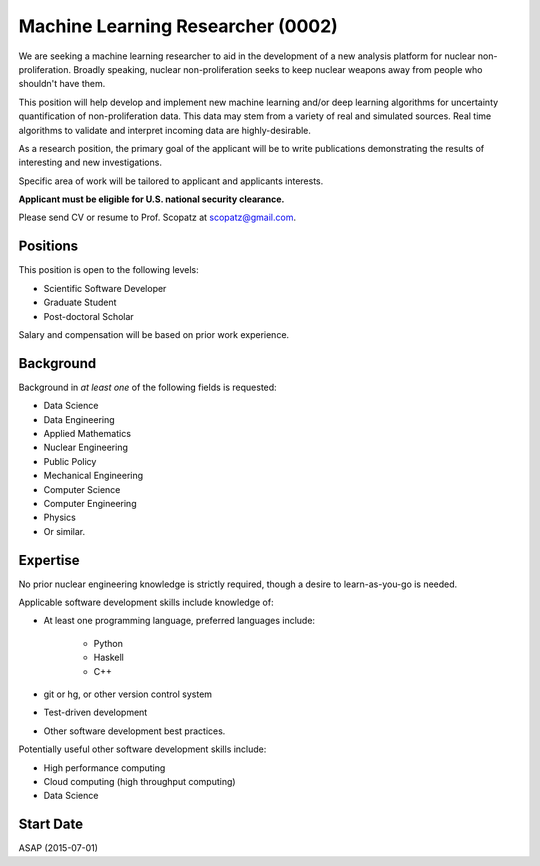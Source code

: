Machine Learning Researcher (0002)
======================================================
We are seeking a machine learning researcher to aid in the development of a new analysis 
platform for nuclear non-proliferation. Broadly speaking, nuclear non-proliferation seeks
to keep nuclear weapons away from people who shouldn't have them. 

This position will help develop and implement new machine learning and/or deep learning
algorithms for uncertainty quantification of non-proliferation data.  This data may 
stem from a variety of real and simulated sources. 
Real time algorithms to validate and interpret incoming data are highly-desirable.

As a research position, the primary goal of the applicant will be to write 
publications demonstrating the results of interesting and new investigations.

Specific area of work will be tailored to applicant and applicants interests.

**Applicant must be eligible for U.S. national security clearance.** 

Please send CV or resume to Prof. Scopatz at scopatz@gmail.com.

-------------------------
Positions
-------------------------
This position is open to the following levels:

* Scientific Software Developer
* Graduate Student
* Post-doctoral Scholar

Salary and compensation will be based on prior work experience.

-------------------------
Background
-------------------------
Background in *at least one* of the following fields is requested:

* Data Science
* Data Engineering
* Applied Mathematics
* Nuclear Engineering
* Public Policy
* Mechanical Engineering
* Computer Science
* Computer Engineering
* Physics
* Or similar.

-------------------------
Expertise
-------------------------
No prior nuclear engineering knowledge is strictly required, though
a desire to learn-as-you-go is needed. 

Applicable software development skills include knowledge of:

* At least one programming language, preferred languages include:

    - Python
    - Haskell 
    - C++

* git or hg, or other version control system
* Test-driven development
* Other software development best practices.

Potentially useful other software development skills include:

* High performance computing
* Cloud computing (high throughput computing)
* Data Science

-------------------------
Start Date
-------------------------
ASAP (2015-07-01)
